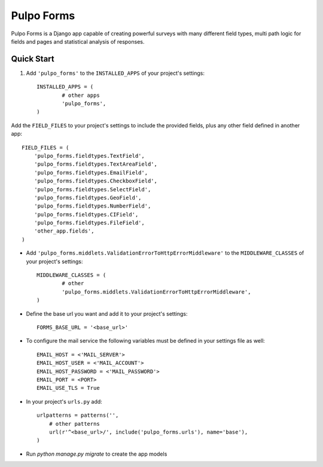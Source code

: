 ===========
Pulpo Forms
===========

Pulpo Forms is a Django app capable of creating powerful surveys with many different field types, multi path logic for fields and pages and statistical analysis of responses.

Quick Start
-----------

1. Add ``'pulpo_forms'`` to the ``INSTALLED_APPS`` of your project's settings::

	INSTALLED_APPS = (
		# other apps
		'pulpo_forms',
	)

Add the ``FIELD_FILES`` to your project's settings to include the provided fields, plus any other field defined in another app::

	FIELD_FILES = (
	    'pulpo_forms.fieldtypes.TextField',
	    'pulpo_forms.fieldtypes.TextAreaField',
	    'pulpo_forms.fieldtypes.EmailField',
	    'pulpo_forms.fieldtypes.CheckboxField',
	    'pulpo_forms.fieldtypes.SelectField',
	    'pulpo_forms.fieldtypes.GeoField',
	    'pulpo_forms.fieldtypes.NumberField',
	    'pulpo_forms.fieldtypes.CIField',
	    'pulpo_forms.fieldtypes.FileField',
	    'other_app.fields',
	)

* Add ``'pulpo_forms.middlets.ValidationErrorToHttpErrorMiddleware'`` to the ``MIDDLEWARE_CLASSES`` of your project's settings::

	MIDDLEWARE_CLASSES = (
		# other
		'pulpo_forms.middlets.ValidationErrorToHttpErrorMiddleware',
	)

* Define the base url you want and add it to your project's settings:: 

	FORMS_BASE_URL = '<base_url>'

* To configure the mail service the following variables must be defined in your settings file as well::

	EMAIL_HOST = <'MAIL_SERVER'>
	EMAIL_HOST_USER = <'MAIL_ACCOUNT'>
	EMAIL_HOST_PASSWORD = <'MAIL_PASSWORD'>
	EMAIL_PORT = <PORT>
	EMAIL_USE_TLS = True

* In your project's ``urls.py`` add::

	urlpatterns = patterns('',
	    # other patterns
	    url(r'^<base_url>/', include('pulpo_forms.urls'), name='base'),
	)

* Run `python manage.py migrate` to create the app models
